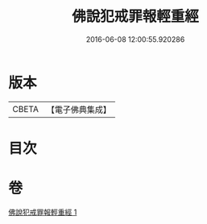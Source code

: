 #+TITLE: 佛說犯戒罪報輕重經 
#+DATE: 2016-06-08 12:00:55.920286

* 版本
 |     CBETA|【電子佛典集成】|

* 目次

* 卷
[[file:KR6k0056_001.txt][佛說犯戒罪報輕重經 1]]

